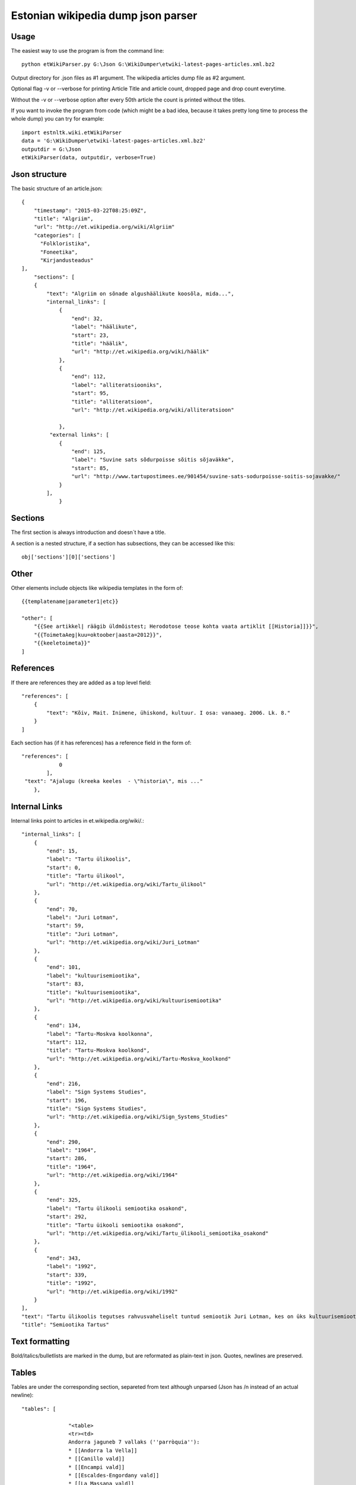 ============
Estonian wikipedia dump json parser
============

Usage
-------------------

The easiest way to use the program is from the command line::

    python etWikiParser.py G:\Json G:\WikiDumper\etwiki-latest-pages-articles.xml.bz2
	
Output directory for .json files as #1 argument. The wikipedia articles dump file as #2 argument.

Optional flag -v or --verbose for printing Article Title and article count, dropped page and drop count everytime.

Without the -v or --verbose option after every 50th article the count is printed without the titles.

If you want to invoke the program from code (which might be a bad idea, because it takes pretty long time
to process the whole dump) you can try for example::

    import estnltk.wiki.etWikiParser
    data = 'G:\WikiDumper\etwiki-latest-pages-articles.xml.bz2'
    outputdir = G:\Json
    etWikiParser(data, outputdir, verbose=True)

Json structure
-------------------

The basic structure of an article.json::
  
    {
        "timestamp": "2015-03-22T08:25:09Z",
        "title": "Algriim",
        "url": "http://et.wikipedia.org/wiki/Algriim"
        "categories": [
          "Folkloristika",
          "Foneetika",
          "Kirjandusteadus"
    ],
        "sections": [ 
        {
            "text": "Algriim on sõnade algushäälikute koosõla, mida...",
            "internal_links": [
                {
                    "end": 32,
                    "label": "häälikute",
                    "start": 23,
                    "title": "häälik",
                    "url": "http://et.wikipedia.org/wiki/häälik"
                },
                {
                    "end": 112,
                    "label": "alliteratsiooniks",
                    "start": 95,
                    "title": "alliteratsioon",
                    "url": "http://et.wikipedia.org/wiki/alliteratsioon"

                },
             "external links": [
                {
                    "end": 125,
                    "label": "Suvine sats sõdurpoisse sõitis sõjaväkke",
                    "start": 85,
                    "url": "http://www.tartupostimees.ee/901454/suvine-sats-sodurpoisse-soitis-sojavakke/"                   
                }
            ],
                }
                

Sections
-------------------
The first section is always introduction and doesn´t have a title. 

A section is a nested structure, if a section has subsections, they can be accessed like this::
    
    obj['sections'][0]['sections']
   
Other
-------------------

Other elements include objects like wikipedia templates in the form of::
    
    {{templatename|parameter1|etc}}
    
    "other": [
        "{{See artikkel| räägib üldmõistest; Herodotose teose kohta vaata artiklit [[Historia]]}}",
        "{{ToimetaAeg|kuu=oktoober|aasta=2012}}",
        "{{keeletoimeta}}"
    ]
    

 
References
-------------------

If there are references they are added as a top level field::  

    "references": [
        {
            "text": "Kõiv, Mait. Inimene, ühiskond, kultuur. I osa: vanaaeg. 2006. Lk. 8."
        }
    ]

Each section has (if it has references) has a reference field in the form of::

    "references": [
                0
            ],
     "text": "Ajalugu (kreeka keeles  - \"historia\", mis ..."
        },

Internal Links
-------------------

Internal links point to articles in et.wikipedia.org/wiki/.::

            "internal_links": [
                {
                    "end": 15,
                    "label": "Tartu ülikoolis",
                    "start": 0,
                    "title": "Tartu ülikool",
                    "url": "http://et.wikipedia.org/wiki/Tartu_ülikool"
                },
                {
                    "end": 70,
                    "label": "Juri Lotman",
                    "start": 59,
                    "title": "Juri Lotman",
                    "url": "http://et.wikipedia.org/wiki/Juri_Lotman"
                },
                {
                    "end": 101,
                    "label": "kultuurisemiootika",
                    "start": 83,
                    "title": "kultuurisemiootika",
                    "url": "http://et.wikipedia.org/wiki/kultuurisemiootika"
                },
                {
                    "end": 134,
                    "label": "Tartu-Moskva koolkonna",
                    "start": 112,
                    "title": "Tartu-Moskva koolkond",
                    "url": "http://et.wikipedia.org/wiki/Tartu-Moskva_koolkond"
                },
                {
                    "end": 216,
                    "label": "Sign Systems Studies",
                    "start": 196,
                    "title": "Sign Systems Studies",
                    "url": "http://et.wikipedia.org/wiki/Sign_Systems_Studies"
                },
                {
                    "end": 290,
                    "label": "1964",
                    "start": 286,
                    "title": "1964",
                    "url": "http://et.wikipedia.org/wiki/1964"
                },
                {
                    "end": 325,
                    "label": "Tartu ülikooli semiootika osakond",
                    "start": 292,
                    "title": "Tartu üikooli semiootika osakond",
                    "url": "http://et.wikipedia.org/wiki/Tartu_ülikooli_semiootika_osakond"
                },
                {
                    "end": 343,
                    "label": "1992",
                    "start": 339,
                    "title": "1992",
                    "url": "http://et.wikipedia.org/wiki/1992"
                }
            ],
            "text": "Tartu ülikoolis tegutses rahvusvaheliselt tuntud semiootik Juri Lotman, kes on üks kultuurisemiootika rajajaid. Tartu-Moskva koolkonna kultuurisemiootika traditsiooni kannab Tartus ilmuv ajakiri \"Sign Systems Studies\", mis asutati (kui \"Trudy po znakovym sistemam – Semeiotike\") aastal 1964.\nTartu ülikooli semiootika osakond loodi aastal 1992.",
            "title": "Semiootika Tartus"
            

Text formatting
-------------------
Bold/italics/bulletlists are marked in the dump, but are reformated as plain-text in json. Quotes, newlines are preserved.

Tables
-------------------
Tables are under the corresponding section, separeted from text although unparsed (Json has /n instead of an actual newline)::

 "tables": [
		 
		"<table>
		<tr><td>
		Andorra jaguneb 7 vallaks (''parròquia''):
		* [[Andorra la Vella]]
		* [[Canillo vald]]
		* [[Encampi vald]]
		* [[Escaldes-Engordany vald]]
		* [[La Massana vald]]
		* [[Ordino vald]]
		* [[Sant Julià de Lòria vald]]
		</td>
		<td>
		[[Pilt:Andora.png|250px]]</td></table>",
		
		"{| class="wikitable"\n! colspan="8" |Armeenia peamised asulad<br />2012. aasta andmed<ref>[http://www.armstat.am/file/doc/99471428.pdf www.armstat.am - GENERAL DESCRIPTION - ОБЩИЙ ОБЗОР]</ref>\n|-\n! # !! Linn !! Maakond !! Elanikke !! # !! Linn !! Maakond !! Elanikke \n|-\n! 1 \n| [[Jerevan]] || – || 1&#160;127&#160;300 \n! 11\n| Charentsavan || [[Kotajkhi maakond|Kotajkh]] || 25&#160;200 \n|-\n! 2\n| [[Gjumri]] || [[Širaki maakond|Širak]] || 145&#160;900 \n! 12\n| [[Sevan]] || [[Gegharkhunikhi maakond|Gegharkhunikh]] || 23&#160;500 \n|-\n! 3\n| [[Vanadzor]] || [[Lori maakond|Lori]] || 104&#160;900 \n! 13\n| [[Goris]] || [[Sjunikhi maakond|Sjunikh]] || 23&#160;100 \n|-\n! 4\n| [[Vagharšapat]] || [[Armaviri maakond|Armavir]] || 57&#160;800 \n! 14\n| [[Masis]] || [[Ararati maakond|Ararat]] || 22&#160;700 \n|-\n! 5\n| [[Hrazdan]] || [[Kotajkhi maakond|Kotajkh]] || 53&#160;700 \n! 15\n| [[Aštarak]] || [[Aragatsotni maakond|Aragatsotn]] || 21&#160;700 \n|-\n! 6\n| [[Abovjan]] || [[Kotajkhi maakond|Kotajkh]] || 47&#160;200 \n! 16\n| [[Ararat]] || [[Ararati maakond|Ararat]] || 21&#160;000 \n|-\n! 7\n| [[Kapan]] || [[Sjunikhi maakond|Sjunikh]] || 45&#160;500 \n! 17\n| [[Idževan]] || [[Tavuši maakond|Tavuš]] || 20&#160;700 \n|-\n! 8\n| [[Armavir]] || [[Armaviri maakond|Armavir]] || 34&#160;000 \n! 18\n| [[Arthik]] || [[Širaki maakond|Širak]] || 17&#160;400 \n|-\n! 9\n| [[Gavar]] || [[Gegharkhunikhi maakond|Gegharkhunikh]] || 25&#160;700 \n! 19\n| [[Sisian]] || [[Sjunikhi maakond|Sjunikh]] || 16&#160;800 \n|-\n! 10\n| [[Artašat]] || [[Ararati maakond|Ararat]] || 25&#160;600 \n! 20\n| [[Alaverdi]] || [[Lori maakond|Lori]] || 16&#160;400 \n|-\n|}"]

Images
-------------------
Images are also under the corresponding section. From the image text links (both internal, external) are extracted::
            
                    "images": [
                {
                    "internal_links": [
                        {
                            "end": 9,
                            "label": "Dareios I",
                            "start": 0,
                            "title": "Dareios I",
                            "url": "http://et.wikipedia.org/wiki/Dareios_I"
                        },
                        {
                            "end": 28,
                            "label": "Behistuni raidkiri",
                            "start": 10,
                            "title": "Behistuni raidkiri",
                            "url": "http://et.wikipedia.org/wiki/Behistuni_raidkiri"
                        },
                        {
                            "end": 72,
                            "label": "6. sajand eKr",
                            "start": 59,
                            "title": "6. sajand eKr",
                            "url": "http://et.wikipedia.org/wiki/6._sajand_eKr"
                        }
                    ],
                    "text": "Dareios I Behistuni raidkiri, millel mainitakse Armeeniat. 6. sajand eKr.",
                    "url": "http://et.wikipedia.org/wiki/Pilt:Darius_I_the_Great's_inscription.jpg"
                }
            ],
